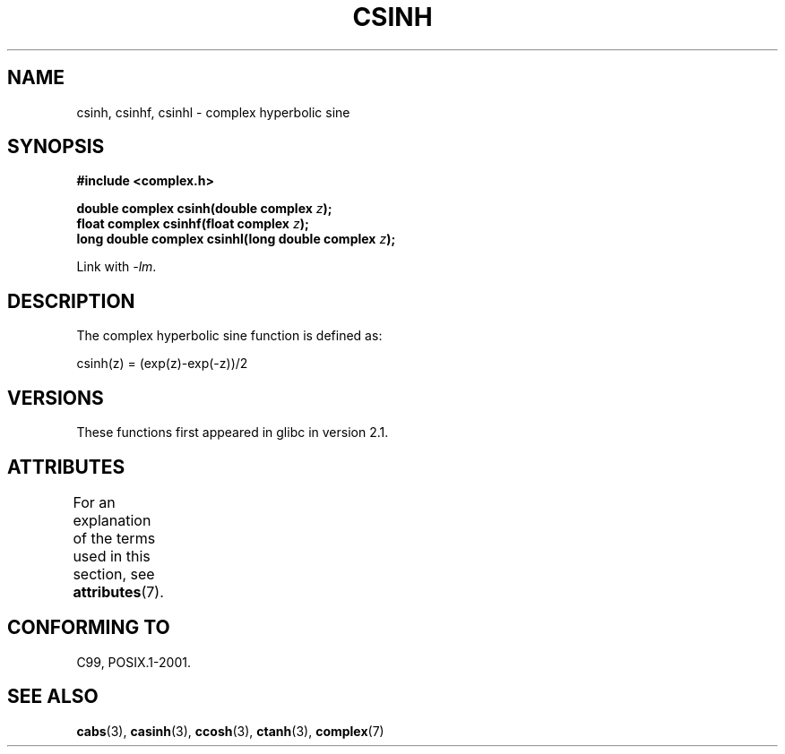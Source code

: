 .\" Copyright 2002 Walter Harms (walter.harms@informatik.uni-oldenburg.de)
.\"
.\" %%%LICENSE_START(GPL_NOVERSION_ONELINE)
.\" Distributed under GPL
.\" %%%LICENSE_END
.\"
.TH CSINH 3 2008-08-11 "" "Linux Programmer's Manual"
.SH NAME
csinh, csinhf, csinhl \- complex hyperbolic sine
.SH SYNOPSIS
.B #include <complex.h>
.sp
.BI "double complex csinh(double complex " z ");"
.br
.BI "float complex csinhf(float complex " z ");"
.br
.BI "long double complex csinhl(long double complex " z ");"
.sp
Link with \fI\-lm\fP.
.SH DESCRIPTION
The complex hyperbolic sine function is defined as:
.nf

    csinh(z) = (exp(z)\-exp(\-z))/2
.fi
.SH VERSIONS
These functions first appeared in glibc in version 2.1.
.SH ATTRIBUTES
For an explanation of the terms used in this section, see
.BR attributes (7).
.TS
allbox;
lbw27 lb lb
l l l.
Interface	Attribute	Value
T{
.BR csinh (),
.BR csinhf (),
.BR csinhl ()
T}	Thread safety	MT-Safe
.TE

.SH CONFORMING TO
C99, POSIX.1-2001.
.SH SEE ALSO
.BR cabs (3),
.BR casinh (3),
.BR ccosh (3),
.BR ctanh (3),
.BR complex (7)
